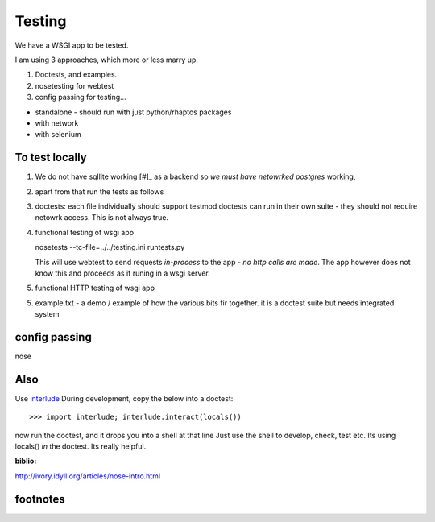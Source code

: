 =======
Testing
=======

We have a WSGI app to be tested. 

I am using 3 approaches, which more or less marry up.

1. Doctests, and examples.

2. nosetesting for webtest

3. config passing for testing...


* standalone - should run with just python/rhaptos packages 
* with network
* with selenium

To test locally
---------------

1. We do not have sqllite working [#]_ as a backend so *we must have netowrked postgres* working,

2. apart from that run the tests as follows

3. doctests:  each file individually should support testmod
   doctests can run in their own suite - they should not require netowrk access.
   This is not always true.

4. functional testing of wsgi app

   nosetests --tc-file=../../testing.ini runtests.py

   This will use webtest to send requests *in-process* to the app - *no http calls are made*.  The app however does not know this and proceeds as if runing in a wsgi server.

5. functional HTTP testing of wsgi app



5. example.txt - a demo / example of how the various bits fir together. 
   it is a doctest suite but needs integrated system 


config passing
--------------

nose











Also
----

Use `interlude <http://bluedynamics.com/articles/jens/interlude-write-python-doctests-interactive>`_ During development, copy the below into a doctest::

 >>> import interlude; interlude.interact(locals())

now run the doctest, and it drops you into a shell at that line
Just use the shell to develop, check, test etc.  Its using locals() *in* the doctest.  Its really helpful.




:biblio:
http://ivory.idyll.org/articles/nose-intro.html



footnotes
---------

.. [#]:: sqllite does not support the postgres ARRAY feature.
         I would like to intoriduce a SQLALchemy custom convertor so that we can store ARRAY in sqllite as probably just TEXT and do a exec/eval. THis way we divocre local testing from network connected postgres.
